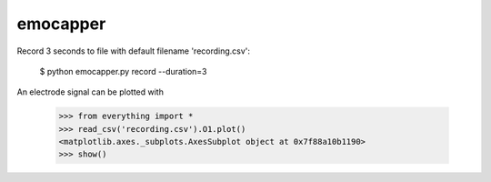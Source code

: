 emocapper
=========

Record 3 seconds to file with default filename 'recording.csv':

    $ python emocapper.py record --duration=3
  
An electrode signal can be plotted with 

    >>> from everything import *
    >>> read_csv('recording.csv').O1.plot()
    <matplotlib.axes._subplots.AxesSubplot object at 0x7f88a10b1190>
    >>> show()
